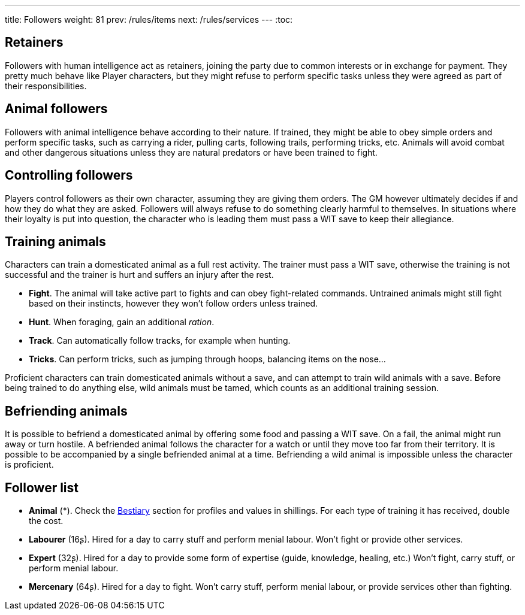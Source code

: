---
title: Followers
weight: 81
prev: /rules/items
next: /rules/services
---
:toc:



== Retainers

Followers with human intelligence act as retainers, joining the party due to common interests or in exchange for payment.
They pretty much behave like Player characters, but they might refuse to perform specific tasks unless they were agreed as part of their responsibilities.


== Animal followers

Followers with animal intelligence behave according to their nature.
If trained, they might be able to obey simple orders and perform specific tasks, such as carrying a rider, pulling carts, following trails, performing tricks, etc.
Animals will avoid combat and other dangerous situations unless they are natural predators or have been trained to fight.


== Controlling followers

Players control followers as their own character, assuming they are giving them orders.
The GM however ultimately decides if and how they do what they are asked.
Followers will always refuse to do something clearly harmful to themselves.
In situations where their loyalty is put into question, the character who is leading them must pass a WIT save to keep their allegiance.


== Training animals

Characters can train a domesticated animal as a full rest activity.
The trainer must pass a WIT save, otherwise the training is not successful and the trainer is hurt and suffers an injury after the rest.

* *Fight*.
The animal will take active part to fights and can obey fight-related commands.
Untrained animals might still fight based on their instincts, however they won't follow orders unless trained.

* *Hunt*.
When foraging, gain an additional _ration_.

* *Track*.
Can automatically follow tracks, for example when hunting.

* *Tricks*.
Can perform tricks, such as jumping through hoops, balancing items on the nose...

Proficient characters can train domesticated animals without a save, and can attempt to train wild animals with a save.
Before being trained to do anything else, wild animals must be tamed, which counts as an additional training session.


== Befriending animals

It is possible to befriend a domesticated animal by offering some food and passing a WIT save.
On a fail, the animal might run away or turn hostile.
A befriended animal follows the character for a watch or until they move too far from their territory.
It is possible to be accompanied by a single befriended animal at a time.
Befriending a wild animal is impossible unless the character is proficient.


== Follower list

* *Animal* (*).
Check the link:../bestiary[Bestiary] section for profiles and values in shillings.
For each type of training it has received, double the cost.

* *Labourer* (16ʂ).
Hired for a day to carry stuff and perform menial labour.
Won't fight or provide other services.

* *Expert* (32ʂ).
Hired for a day to provide some form of expertise (guide, knowledge, healing, etc.)
Won't fight, carry stuff, or perform menial labour.

* *Mercenary* (64ʂ).
Hired for a day to fight.
Won't carry stuff, perform menial labour, or provide services other than fighting.

